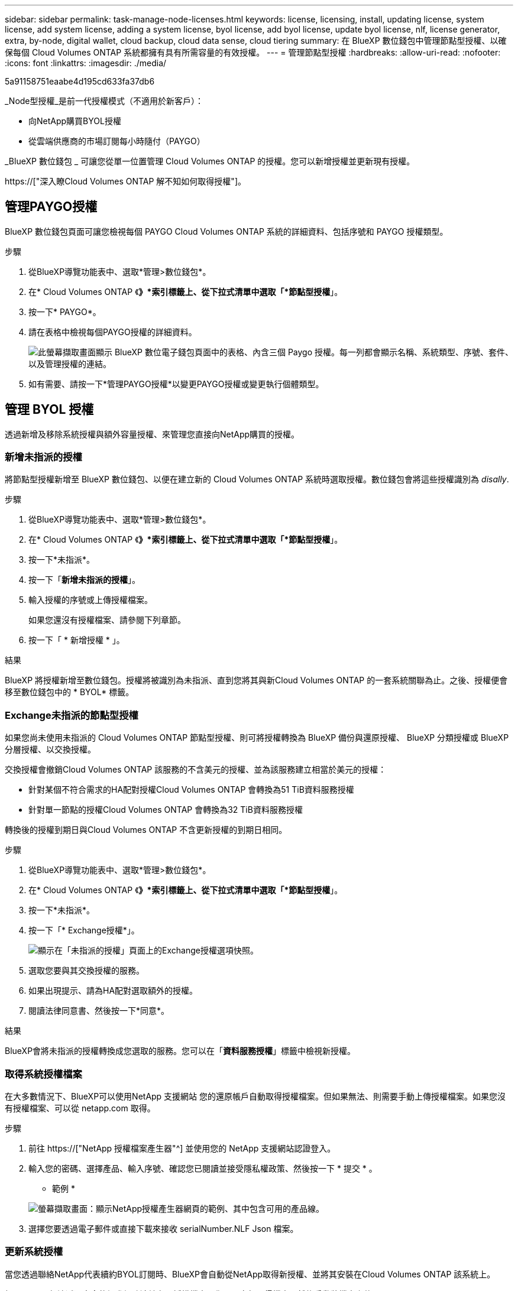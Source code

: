 ---
sidebar: sidebar 
permalink: task-manage-node-licenses.html 
keywords: license, licensing, install, updating license, system license, add system license, adding a system license, byol license, add byol license, update byol license, nlf, license generator, extra, by-node, digital wallet, cloud backup, cloud data sense, cloud tiering 
summary: 在 BlueXP 數位錢包中管理節點型授權、以確保每個 Cloud Volumes ONTAP 系統都擁有具有所需容量的有效授權。 
---
= 管理節點型授權
:hardbreaks:
:allow-uri-read: 
:nofooter: 
:icons: font
:linkattrs: 
:imagesdir: ./media/


[role="lead"]
5a91158751eaabe4d195cd633fa37db6

_Node型授權_是前一代授權模式（不適用於新客戶）：

* 向NetApp購買BYOL授權
* 從雲端供應商的市場訂閱每小時隨付（PAYGO）


_BlueXP 數位錢包 _ 可讓您從單一位置管理 Cloud Volumes ONTAP 的授權。您可以新增授權並更新現有授權。

https://["深入瞭Cloud Volumes ONTAP 解不知如何取得授權"]。



== 管理PAYGO授權

BlueXP 數位錢包頁面可讓您檢視每個 PAYGO Cloud Volumes ONTAP 系統的詳細資料、包括序號和 PAYGO 授權類型。

.步驟
. 從BlueXP導覽功能表中、選取*管理>數位錢包*。
. 在* Cloud Volumes ONTAP 《*》*索引標籤上、從下拉式清單中選取「*節點型授權*」。
. 按一下* PAYGO*。
. 請在表格中檢視每個PAYGO授權的詳細資料。
+
image:screenshot_paygo_licenses.png["此螢幕擷取畫面顯示 BlueXP 數位電子錢包頁面中的表格、內含三個 Paygo 授權。每一列都會顯示名稱、系統類型、序號、套件、以及管理授權的連結。"]

. 如有需要、請按一下*管理PAYGO授權*以變更PAYGO授權或變更執行個體類型。




== 管理 BYOL 授權

透過新增及移除系統授權與額外容量授權、來管理您直接向NetApp購買的授權。



=== 新增未指派的授權

將節點型授權新增至 BlueXP 數位錢包、以便在建立新的 Cloud Volumes ONTAP 系統時選取授權。數位錢包會將這些授權識別為 _disally_.

.步驟
. 從BlueXP導覽功能表中、選取*管理>數位錢包*。
. 在* Cloud Volumes ONTAP 《*》*索引標籤上、從下拉式清單中選取「*節點型授權*」。
. 按一下*未指派*。
. 按一下「*新增未指派的授權*」。
. 輸入授權的序號或上傳授權檔案。
+
如果您還沒有授權檔案、請參閱下列章節。

. 按一下「 * 新增授權 * 」。


.結果
BlueXP 將授權新增至數位錢包。授權將被識別為未指派、直到您將其與新Cloud Volumes ONTAP 的一套系統關聯為止。之後、授權便會移至數位錢包中的 * BYOL* 標籤。



=== Exchange未指派的節點型授權

如果您尚未使用未指派的 Cloud Volumes ONTAP 節點型授權、則可將授權轉換為 BlueXP 備份與還原授權、 BlueXP 分類授權或 BlueXP 分層授權、以交換授權。

交換授權會撤銷Cloud Volumes ONTAP 該服務的不含美元的授權、並為該服務建立相當於美元的授權：

* 針對某個不符合需求的HA配對授權Cloud Volumes ONTAP 會轉換為51 TiB資料服務授權
* 針對單一節點的授權Cloud Volumes ONTAP 會轉換為32 TiB資料服務授權


轉換後的授權到期日與Cloud Volumes ONTAP 不含更新授權的到期日相同。

.步驟
. 從BlueXP導覽功能表中、選取*管理>數位錢包*。
. 在* Cloud Volumes ONTAP 《*》*索引標籤上、從下拉式清單中選取「*節點型授權*」。
. 按一下*未指派*。
. 按一下「* Exchange授權*」。
+
image:screenshot-exchange-license.png["顯示在「未指派的授權」頁面上的Exchange授權選項快照。"]

. 選取您要與其交換授權的服務。
. 如果出現提示、請為HA配對選取額外的授權。
. 閱讀法律同意書、然後按一下*同意*。


.結果
BlueXP會將未指派的授權轉換成您選取的服務。您可以在「*資料服務授權*」標籤中檢視新授權。



=== 取得系統授權檔案

在大多數情況下、BlueXP可以使用NetApp 支援網站 您的還原帳戶自動取得授權檔案。但如果無法、則需要手動上傳授權檔案。如果您沒有授權檔案、可以從 netapp.com 取得。

.步驟
. 前往 https://["NetApp 授權檔案產生器"^] 並使用您的 NetApp 支援網站認證登入。
. 輸入您的密碼、選擇產品、輸入序號、確認您已閱讀並接受隱私權政策、然後按一下 * 提交 * 。
+
* 範例 *

+
image:screenshot-license-generator.png["螢幕擷取畫面：顯示NetApp授權產生器網頁的範例、其中包含可用的產品線。"]

. 選擇您要透過電子郵件或直接下載來接收 serialNumber.NLF Json 檔案。




=== 更新系統授權

當您透過聯絡NetApp代表續約BYOL訂閱時、BlueXP會自動從NetApp取得新授權、並將其安裝在Cloud Volumes ONTAP 該系統上。

如果BlueXP無法透過安全的網際網路連線存取授權檔案、您可以自行取得檔案、然後手動將檔案上傳至BluXP。

.步驟
. 從BlueXP導覽功能表中、選取*管理>數位錢包*。
. 在* Cloud Volumes ONTAP 《*》*索引標籤上、從下拉式清單中選取「*節點型授權*」。
. 在「* BYOL*」標籤中、展開Cloud Volumes ONTAP 關於某個系統的詳細資料。
. 按一下系統授權旁的動作功能表、然後選取*更新授權*。
. 上傳授權檔案（若您有HA配對、則為檔案）。
. 按一下 * 更新授權 * 。


.結果
BlueXP會更新Cloud Volumes ONTAP 整個作業系統的授權。



=== 管理額外容量授權

您可以購買Cloud Volumes ONTAP 額外容量授權給某個不含BYOL的系統、以配置超過368TiB的BYOL系統授權容量。例如、您可以購買一個額外的授權容量、以配置多達736 TiB的容量來Cloud Volumes ONTAP 供使用。或者、您也可以購買三份額外容量授權、最多可取得1.4 PIB。

單一節點系統或 HA 配對可購買的授權數量不受限制。



==== 新增容量授權

透過BlueXP右下角的聊天圖示聯絡我們、購買額外的容量授權。購買授權後、您可以將其套用Cloud Volumes ONTAP 至一套系統。

.步驟
. 從BlueXP導覽功能表中、選取*管理>數位錢包*。
. 在* Cloud Volumes ONTAP 《*》*索引標籤上、從下拉式清單中選取「*節點型授權*」。
. 在「* BYOL*」標籤中、展開Cloud Volumes ONTAP 關於某個系統的詳細資料。
. 按一下「*新增容量授權*」。
. 輸入序號或上傳授權檔案（如果您有HA配對、也可以輸入檔案）。
. 按一下「*新增容量授權*」。




==== 更新容量授權

如果您延長額外容量授權的期限、則需要更新BlueXP中的授權。

.步驟
. 從BlueXP導覽功能表中、選取*管理>數位錢包*。
. 在* Cloud Volumes ONTAP 《*》*索引標籤上、從下拉式清單中選取「*節點型授權*」。
. 在「* BYOL*」標籤中、展開Cloud Volumes ONTAP 關於某個系統的詳細資料。
. 按一下容量授權旁邊的動作功能表、然後選取*更新授權*。
. 上傳授權檔案（若您有HA配對、則為檔案）。
. 按一下 * 更新授權 * 。




==== 移除容量授權

如果額外的容量授權過期且不再使用、您可以隨時將其移除。

.步驟
. 從BlueXP導覽功能表中、選取*管理>數位錢包*。
. 在* Cloud Volumes ONTAP 《*》*索引標籤上、從下拉式清單中選取「*節點型授權*」。
. 在「* BYOL*」標籤中、展開Cloud Volumes ONTAP 關於某個系統的詳細資料。
. 按一下容量授權旁的動作功能表、然後選取*移除授權*。
. 按一下「*移除*」。




=== 將試用版授權轉換為BYOL

試用版授權可提供30天的使用時間。您可以在就地升級的評估授權上套用新的BYOL授權。

當您將試用版授權轉換為BYOL時、BlueXP會重新啟動Cloud Volumes ONTAP 該系統。

* 對於單節點系統、重新啟動會在重新開機程序期間導致I/O中斷。
* 對於HA配對、重新啟動會啟動接管和恢復、以繼續為用戶端提供I/O服務。


.步驟
. 從BlueXP導覽功能表中、選取*管理>數位錢包*。
. 在* Cloud Volumes ONTAP 《*》*索引標籤上、從下拉式清單中選取「*節點型授權*」。
. 按一下* Eval*。
. 在表格中、按一下*「轉換成BYOL授權*」以取得Cloud Volumes ONTAP 一套系統。
. 輸入序號或上傳授權檔案。
. 按一下*「轉換授權*」。


.結果
BlueXP開始轉換程序。此程序會自動重新啟動。Cloud Volumes ONTAP備份時、授權資訊會反映出新的授權。



== 在PAYGO和BYOL之間切換

不支援將系統從PAYGO的節點授權轉換成BYOL的節點授權（反之亦然）。如果您想要在隨用隨付訂閱和BYOL訂閱之間切換、則必須部署新系統、並將資料從現有系統複寫到新系統。

.步驟
. 打造全新 Cloud Volumes ONTAP 的運作環境。
. 針對您需要複寫的每個磁碟區、在系統之間設定一次性資料複寫。
+
https://["瞭解如何在系統之間複寫資料"^]

. 刪除原始工作環境、終止Cloud Volumes ONTAP 不再需要的功能。
+
https://["瞭解如何刪除Cloud Volumes ONTAP 功能不正常的工作環境"]。


